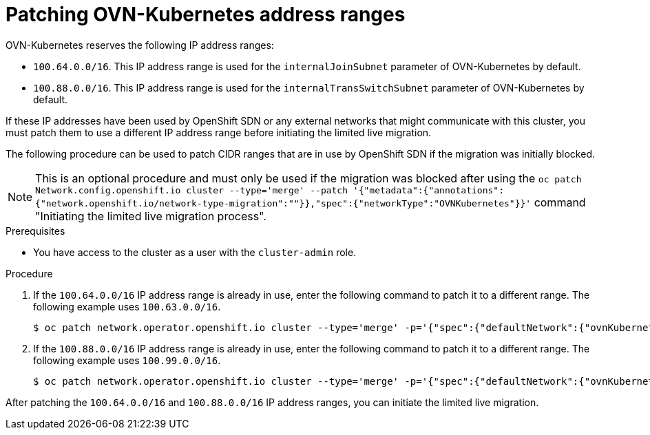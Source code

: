 // Module included in the following assemblies:
//
// * networking/ovn_kubernetes_network_provider/migrate-from-openshift-sdn.adoc

:_mod-docs-content-type: PROCEDURE
[id="patching-ovnk-address-ranges_{context}"]
= Patching OVN-Kubernetes address ranges

OVN-Kubernetes reserves the following IP address ranges:

* `100.64.0.0/16`. This IP address range is used for the `internalJoinSubnet` parameter of OVN-Kubernetes by default.
* `100.88.0.0/16`. This IP address range is used for the `internalTransSwitchSubnet` parameter of OVN-Kubernetes by default.

If these IP addresses have been used by OpenShift SDN or any external networks that might communicate with this cluster, you must patch them to use a different IP address range before initiating the limited live migration.

The following procedure can be used to patch CIDR ranges that are in use by OpenShift SDN if the migration was initially blocked.

[NOTE]
====
This is an optional procedure and must only be used if the migration was blocked after using the `oc patch Network.config.openshift.io cluster --type='merge' --patch '{"metadata":{"annotations":{"network.openshift.io/network-type-migration":""}},"spec":{"networkType":"OVNKubernetes"}}'` command "Initiating the limited live migration process".
====

.Prerequisites

* You have access to the cluster as a user with the `cluster-admin` role.

.Procedure

. If the `100.64.0.0/16` IP address range is already in use, enter the following command to patch it to a different range. The following example uses  `100.63.0.0/16`.
+
[source,terminal]
----
$ oc patch network.operator.openshift.io cluster --type='merge' -p='{"spec":{"defaultNetwork":{"ovnKubernetesConfig":{"ipv4":{"internalJoinSubnet": "100.63.0.0/16"}}}}}'
----

. If the `100.88.0.0/16` IP address range is already in use, enter the following command to patch it to a different range. The following example uses  `100.99.0.0/16`.
+
[source,terminal]
----
$ oc patch network.operator.openshift.io cluster --type='merge' -p='{"spec":{"defaultNetwork":{"ovnKubernetesConfig":{"ipv4":{"internalTransitSwitchSubnet": "100.99.0.0/16"}}}}}'
----

After patching the `100.64.0.0/16` and `100.88.0.0/16` IP address ranges, you can initiate the limited live migration.
